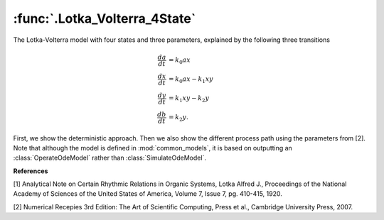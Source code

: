:func:`.Lotka_Volterra_4State`
==============================

The Lotka-Volterra model with four states and three parameters, explained by the following three transitions

.. math::

    \frac{da}{dt} &= k_{0} a x \\
    \frac{dx}{dt} &= k_{0} a x - k_{1} x y \\
    \frac{dy}{dt} &= k_{1} x y - k_{2} y \\
    \frac{db}{dt} &= k_{2} y.

First, we show the deterministic approach.  Then we also show the different process path using the parameters from [2].  Note that although the model is defined in :mod:`common_models`, it is based on outputting an :class:`OperateOdeModel` rather than :class:`SimulateOdeModel`.

.. ipython::

    In [1]: import matplotlib.pyplot as plt
    
    In [1]: from pygom import Transition, TransitionType, ode_utils, SimulateOdeModel

    In [1]: import numpy

    In [1]: stateList = ['a','x','y','b']
    
    In [1]: paramList = ['k0','k1','k2']

    In [1]: transitionList = [
       ...:                   Transition(origState='a',destState='x',equation='k0 * a * x',transitionType=TransitionType.T),
       ...:                   Transition(origState='x',destState='y',equation='k1 * x * y',transitionType=TransitionType.T),
       ...:                   Transition(origState='y',destState='b',equation='k2 * y',transitionType=TransitionType.T)
       ...:                   ]

    In [1]: ode = SimulateOdeModel(stateList, paramList,transitionList=transitionList)

    In [1]: x0 = [150.0, 10.0, 10.0, 0.0]
    
    In [1]: t = numpy.linspace(0,15,100)

    In [1]: solution = ode.setInitialValue(x0,t[0]).setParameters([0.01,0.1,1.0]).integrate(t[1::])

    @savefig common_models_Lotka_Volterra_4State.png
    In [1]: ode.plot()

    In [1]: simX,simT = ode.simulateJump(t[1::],5,full_output=True)

    In [1]: f,axarr = plt.subplots(1,3)
    
    In [1]: for i in range(0,len(simX)):
       ...:     solution = simX[i]
       ...:     axarr[0].plot(simT,solution[:,0])
       ...:     axarr[1].plot(simT,solution[:,1])
       ...:     axarr[2].plot(simT,solution[:,2])

    @savefig common_models_Lotka_Volterra_Sim.png    
    In [1]: plt.show()

**References**

[1] Analytical Note on Certain Rhythmic Relations in Organic Systems, Lotka Alfred J., Proceedings of the National Academy of Sciences of the United States of America, Volume 7, Issue 7, pg. 410-415, 1920.

[2] Numerical Recepies 3rd Edition: The Art of Scientific Computing, Press et al., Cambridge University Press, 2007.
